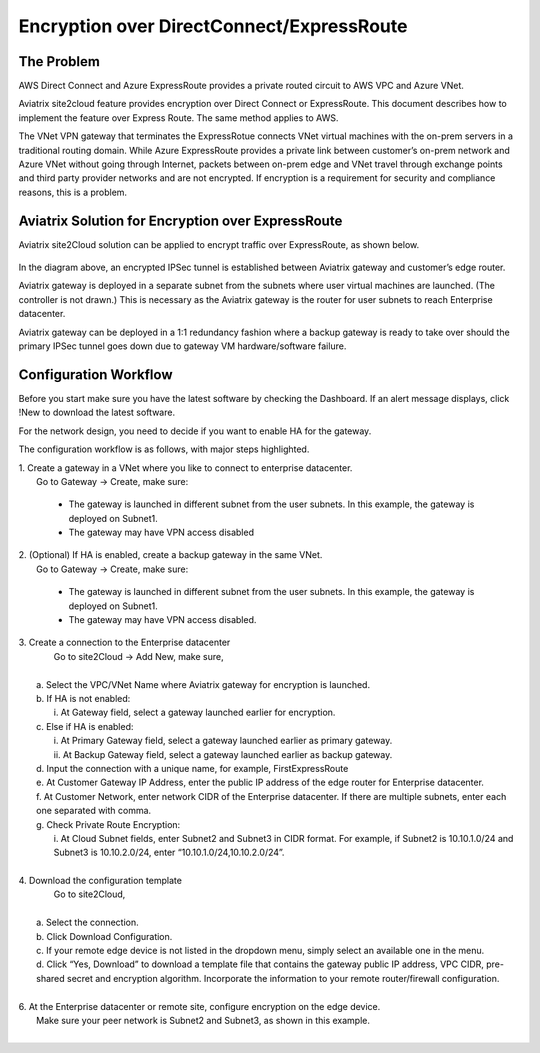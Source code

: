 .. meta::
   :description: Encryption over Express Route
   :keywords: Encryption, Azure, encryption over azure, ExpressRoute, Aviatrix

######################################################
Encryption over DirectConnect/ExpressRoute
######################################################



The Problem
------------

AWS Direct Connect and Azure ExpressRoute provides a private routed circuit to AWS 
VPC and Azure VNet. 

Aviatrix site2cloud feature provides encryption over Direct Connect or ExpressRoute. 
This document describes how to implement the feature over Express Route. The same
method applies to AWS. 

The
VNet VPN gateway that terminates the ExpressRotue connects VNet virtual
machines with the on-prem servers in a traditional routing domain. While
Azure ExpressRoute provides a private link between customer’s on-prem
network and Azure VNet without going through Internet, packets between
on-prem edge and VNet travel through exchange points and third party
provider networks and are not encrypted. If encryption is a requirement
for security and compliance reasons, this is a problem.


Aviatrix Solution for Encryption over ExpressRoute
---------------------------------------------------

Aviatrix site2Cloud solution can be applied to encrypt traffic over
ExpressRoute, as shown below.

      |image0|

In the diagram above, an encrypted IPSec tunnel is established between
Aviatrix gateway and customer’s edge router.

Aviatrix gateway is deployed in a separate subnet from the subnets where
user virtual machines are launched. (The controller is not drawn.) This
is necessary as the Aviatrix gateway is the router for user subnets to
reach Enterprise datacenter.

Aviatrix gateway can be deployed in a 1:1 redundancy fashion where a
backup gateway is ready to take over should the primary IPSec tunnel
goes down due to gateway VM hardware/software failure.


Configuration Workflow
-----------------------

Before you start make sure you have the latest software by checking the
Dashboard. If an alert message displays, click !New to download the
latest software.

For the network design, you need to decide if you want to enable HA for
the gateway.

The configuration workflow is as follows, with major steps highlighted.


| 1. Create a gateway in a VNet where you like to connect to enterprise datacenter.
|     Go to Gateway -> Create, make sure:

      -  The gateway is launched in different subnet from the user subnets. In this example, the gateway is deployed on Subnet1.

      -  The gateway may have VPN access disabled

| 2. (Optional) If HA is enabled, create a backup gateway in the same VNet.
|     Go to Gateway -> Create, make sure:

    -  The gateway is launched in different subnet from the user subnets. In
       this example, the gateway is deployed on Subnet1.

    -  The gateway may have VPN access disabled.

| 3. Create a connection to the Enterprise datacenter
|    Go to site2Cloud -> Add New, make sure,
|
|   a. Select the VPC/VNet Name where Aviatrix gateway for encryption is launched.
|   b. If HA is not enabled:
|      i. At Gateway field, select a gateway launched earlier for encryption.
|   c. Else if HA is enabled:
|      i.  At Primary Gateway field, select a gateway launched earlier as primary gateway.
|      ii.  At Backup Gateway field, select a gateway launched earlier as backup gateway.
|   d. Input the connection with a unique name, for example, FirstExpressRoute
|   e. At Customer Gateway IP Address, enter the public IP address of the edge router for Enterprise datacenter.
|   f. At Customer Network, enter network CIDR of the Enterprise datacenter. If there are multiple subnets, enter each one separated with comma.
|   g. Check Private Route Encryption:
|     i. At Cloud Subnet fields, enter Subnet2 and Subnet3 in CIDR format. For example, if Subnet2 is 10.10.1.0/24 and Subnet3 is 10.10.2.0/24, enter “10.10.1.0/24,10.10.2.0/24”.
|


| 4. Download the configuration template
|    Go to site2Cloud,
|
|   a. Select the connection.
|   b. Click Download Configuration.
|   c. If your remote edge device is not listed in the dropdown menu, simply select an available one in the menu.
|   d. Click “Yes, Download” to download a template file that contains
      the gateway public IP address, VPC CIDR, pre-shared secret and
      encryption algorithm. Incorporate the information to your remote
      router/firewall configuration.
|
| 6. At the Enterprise datacenter or remote site, configure encryption on the edge device.
|   Make sure your peer network is Subnet2 and Subnet3, as shown in this example.
|

.. |image0| image:: EncOverExpRoute_media/image1.png
   :width: 5.55625in
   :height: 3.26548in


.. add in the disqus tag

.. disqus::
